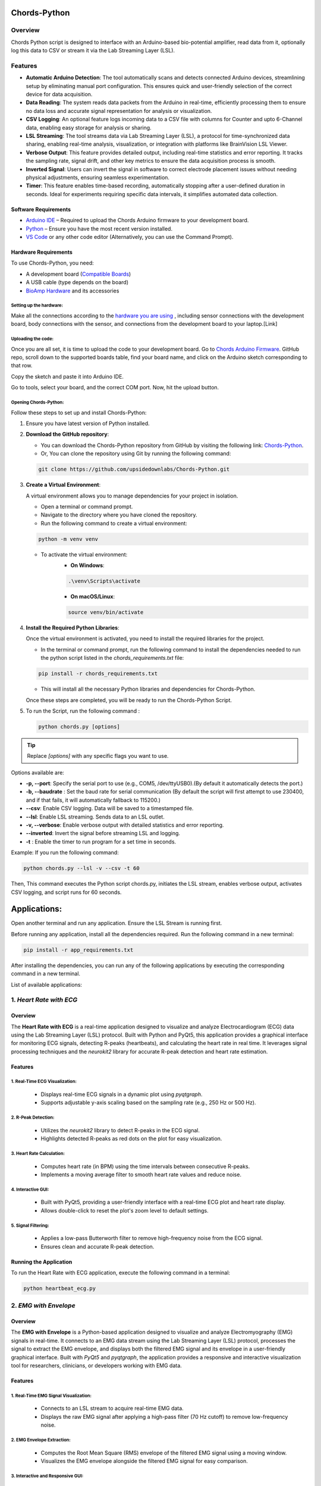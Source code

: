 .. _chords-python:

Chords-Python
##############

.. youtube:: bj7exKRsuZ8

Overview
********

Chords Python script is designed to interface with an Arduino-based bio-potential amplifier, read data from it, optionally log this data to CSV or stream it via the Lab Streaming Layer (LSL).

Features
********

- **Automatic Arduino Detection**: The tool automatically scans and detects connected Arduino devices, streamlining setup by eliminating manual port configuration. This ensures quick and user-friendly selection of the correct device for data acquisition.
- **Data Reading**: The system reads data packets from the Arduino in real-time, efficiently processing them to ensure no data loss and accurate signal representation for analysis or visualization.
- **CSV Logging**: An optional feature logs incoming data to a CSV file with columns for Counter and upto 6-Channel data, enabling easy storage for analysis or sharing.
- **LSL Streaming**: The tool streams data via Lab Streaming Layer (LSL), a protocol for time-synchronized data sharing, enabling real-time analysis, visualization, or integration with platforms like BrainVision LSL Viewer.
- **Verbose Output**: This feature provides detailed output, including real-time statistics and error reporting. It tracks the sampling rate, signal drift, and other key metrics to ensure the data acquisition process is smooth.
- **Inverted Signal**: Users can invert the signal in software to correct electrode placement issues without needing physical adjustments, ensuring seamless experimentation.
- **Timer**: This feature enables time-based recording, automatically stopping after a user-defined duration in seconds. Ideal for experiments requiring specific data intervals, it simplifies automated data collection.

Software Requirements  
=====================

- `Arduino IDE <https://www.arduino.cc/en/software>`_ – Required to upload the Chords Arduino firmware to your development board.  
- `Python <https://www.python.org/downloads/>`_ – Ensure you have the most recent version installed.  
- `VS Code <https://code.visualstudio.com/>`_ or any other code editor (Alternatively, you can use the Command Prompt).  

Hardware Requirements
=====================

To use Chords-Python, you need:

- A development board (`Compatible Boards <https://github.com/upsidedownlabs/Chords-Arduino-Firmware/blob/main/README.md>`_)  
- A USB cable (type depends on the board)
- `BioAmp Hardware <https://docs.upsidedownlabs.tech/hardware/index.html>`_ and its accessories

Setting up the hardware:
------------------------

Make all the connections according to the `hardware you are using <https://docs.upsidedownlabs.tech/hardware/index.html>`_ , including sensor connections with the development board, body connections with the sensor, and connections from the development board to your laptop.[Link]

Uploading the code:
-------------------

Once you are all set, it is time to upload the code to your development board. Go to `Chords Arduino Firmware <https://github.com/upsidedownlabs/Chords-Arduino-Firmware>`_. GitHub repo, scroll down to the supported boards table, find your board name, and click on the Arduino sketch corresponding to that row.

Copy the sketch and paste it into Arduino IDE.

Go to tools, select your board, and the correct COM port. Now, hit the upload button.

Opening Chords-Python:
----------------------

Follow these steps to set up and install Chords-Python:

1. Ensure you have latest version of Python installed.
2. **Download the GitHub repository**:

   - You can download the Chords-Python repository from GitHub by visiting the following link: `Chords-Python <https://github.com/upsidedownlabs/Chords-Python/>`_.
   - Or, You can clone the repository using Git by running the following command:

   .. code-block:: python
      
      git clone https://github.com/upsidedownlabs/Chords-Python.git

3. **Create a Virtual Environment**:
   
   A virtual environment allows you to manage dependencies for your project in isolation.

   - Open a terminal or command prompt.
   - Navigate to the directory where you have cloned the repository.
   - Run the following command to create a virtual environment:

   .. code-block:: python
      
      python -m venv venv

   - To activate the virtual environment:
      - **On Windows**:
      .. code-block:: python

         .\venv\Scripts\activate

      - **On macOS/Linux**:
      .. code-block:: python
         
         source venv/bin/activate

4. **Install the Required Python Libraries**:

   Once the virtual environment is activated, you need to install the required libraries for the project.

   - In the terminal or command prompt, run the following command to install the dependencies needed to run the python script listed in the `chords_requirements.txt` file:

   .. code-block:: python
      
      pip install -r chords_requirements.txt

   - This will install all the necessary Python libraries and dependencies for Chords-Python.

   Once these steps are completed, you will be ready to run the Chords-Python Script.
5. To run the Script, run the following command :

   .. code-block:: python
      
      python chords.py [options]

.. tip::

   Replace `[options]` with any specific flags you want to use.

Options available are:

- **-p, --port**: Specify the serial port to use (e.g., COM5, /dev/ttyUSB0).(By default it automatically detects the port.)
- **-b, --baudrate** : Set the baud rate for serial communication (By default the script will first attempt to use 230400, and if that fails, it will automatically fallback to 115200.)
- **--csv**: Enable CSV logging. Data will be saved to a timestamped file.
- **--lsl**: Enable LSL streaming. Sends data to an LSL outlet.
- **-v, --verbose**: Enable verbose output with detailed statistics and error reporting.
- **--inverted**: Invert the signal before streaming LSL and logging.
- **-t** : Enable the timer to run program for a set time in seconds.

Example:
If you run the following command:

.. code-block:: python
   
   python chords.py --lsl -v --csv -t 60

Then, This command executes the Python script chords.py, initiates the LSL stream, enables verbose output, activates CSV logging, and script runs for 60 seconds.

Applications:
#############

Open another terminal and run any application. Ensure the LSL Stream is running first.

.. note::

Before running any application, install all the dependencies required. Run the following command in a new terminal:

.. code-block:: python
   
   pip install -r app_requirements.txt

After installing the dependencies, you can run any of the following applications by executing the corresponding command in a new terminal.

List of available applications:

1. `Heart Rate with ECG`
************************

.. youtube:: tZud2tc-TGI

Overview
=========

The **Heart Rate with ECG** is a real-time application designed to visualize and analyze Electrocardiogram (ECG) data using the Lab Streaming Layer (LSL) protocol. Built with Python and PyQt5, this application provides a graphical interface for monitoring ECG signals, detecting R-peaks (heartbeats), and calculating the heart rate in real time. It leverages signal processing techniques and the `neurokit2` library for accurate R-peak detection and heart rate estimation.

Features
=========

1. Real-Time ECG Visualization:
-------------------------------

   - Displays real-time ECG signals in a dynamic plot using `pyqtgraph`.
   - Supports adjustable y-axis scaling based on the sampling rate (e.g., 250 Hz or 500 Hz).

2. R-Peak Detection:
--------------------

   - Utilizes the `neurokit2` library to detect R-peaks in the ECG signal.
   - Highlights detected R-peaks as red dots on the plot for easy visualization.

3. Heart Rate Calculation:
--------------------------

   - Computes heart rate (in BPM) using the time intervals between consecutive R-peaks.
   - Implements a moving average filter to smooth heart rate values and reduce noise.

4. Interactive GUI:
-------------------

   - Built with PyQt5, providing a user-friendly interface with a real-time ECG plot and heart rate display.
   - Allows double-click to reset the plot's zoom level to default settings.

5. Signal Filtering:
--------------------

   - Applies a low-pass Butterworth filter to remove high-frequency noise from the ECG signal.
   - Ensures clean and accurate R-peak detection.

Running the Application
=======================

To run the Heart Rate with ECG application, execute the following command in a terminal:

.. code-block:: python

   python heartbeat_ecg.py

.. figure:: ./media/heartbeat_ecg.*
    :align: center
    :alt: Heart Rate with ECG

2. `EMG with Envelope`
**********************

Overview
=========

The **EMG with Envelope** is a Python-based application designed to visualize and analyze Electromyography (EMG) signals in real-time. It connects to an EMG data stream using the Lab Streaming Layer (LSL) protocol, processes the signal to extract the EMG envelope, and displays both the filtered EMG signal and its envelope in a user-friendly graphical interface. Built with `PyQt5` and `pyqtgraph`, the application provides a responsive and interactive visualization tool for researchers, clinicians, or developers working with EMG data.

Features
=========

1. Real-Time EMG Signal Visualization:
--------------------------------------

   - Connects to an LSL stream to acquire real-time EMG data.
   - Displays the raw EMG signal after applying a high-pass filter (70 Hz cutoff) to remove low-frequency noise.

2. EMG Envelope Extraction:
---------------------------

   - Computes the Root Mean Square (RMS) envelope of the filtered EMG signal using a moving window.
   - Visualizes the EMG envelope alongside the filtered EMG signal for easy comparison.

3. Interactive and Responsive GUI:
----------------------------------

   - Built using `PyQt5` for a modern and intuitive user interface.
   - Features two synchronized plots: one for the filtered EMG signal and one for the EMG envelope.
   - Disables zoom and pan for a clean, fixed-axis visualization.

4. Customizable Signal Processing:
----------------------------------

   - Implements a high-pass Butterworth filter to remove baseline drift and noise.
   - Adjusts the RMS window size dynamically based on the sampling rate (e.g., 25 samples for 250 Hz, 50 samples for 500 Hz).

5. Dynamic Plot Updates:
------------------------

   - Updates the plots in real-time using a fixed-size circular buffer for efficient data handling.
   - Refreshes the display every 15 milliseconds for smooth and responsive visualization.

Running the Application
=======================

To run the EMG with Envelope, execute the following command in a terminal:

.. code-block:: python

   python emgenvelope.py

.. figure:: ./media/emgenvelope.*
    :align: center
    :alt: EMG with Envelope

3. `EOG with Blinks`
********************

Overview
=========

The **EOG with Blinks** is a Python-based application designed to visualize and detect eye blinks in real-time using Electrooculography (EOG) signals. Built with the PyQt5 framework and PyQtGraph for plotting, the application connects to an LSL (Lab Streaming Layer) stream to acquire EOG data, processes the signal using a low-pass filter, and detects blinks based on dynamic thresholds. The application provides a dual-plot interface to display the filtered EOG signal and detected blinks, making it a useful tool for real-time monitoring and analysis of EOG data.

Features
=========

1. Real-Time EOG Signal Visualization:
--------------------------------------

   - Displays the filtered EOG signal in real-time using a low-pass filter (10 Hz cutoff).
   - Dynamically updates the plot with a 5-second rolling window for continuous monitoring.

2. Blink Detection:
-------------------

   - Detects blinks by identifying peaks in the filtered EOG signal.
   - Uses a dynamic threshold based on the mean and standard deviation of the signal to distinguish blinks from noise.
   - Implements a minimum time gap (0.1 seconds) between detected blinks to avoid false positives.

3. Dual-Plot Interface:
-----------------------

   - EOG Signal Plot: Displays the filtered EOG signal with detected peaks marked in red.
   - Blink Detection Plot: Shows a binary representation of detected blinks (1 for blink, 0 for no blink).

4. User-Friendly GUI:
---------------------

   - Built with PyQt5 for a responsive and intuitive interface.
   - Includes features like grid lines, auto-scaling, and zoom disablement for better usability.


Running the Application
=======================

To run the EOG with Blink Detection, execute the following command in a terminal:

.. code-block:: python

   python eog.py

.. figure:: ./media/eog.*
    :align: center
    :alt: EOG with Blinks

4. `EEG with FFT`
*****************

Overview
=========

The **EEG with FFT and Brainwave Power** is a Python-based application designed to visualize and analyze Electroencephalography (EEG) signals in real-time. It connects to an EEG data stream using the Lab Streaming Layer (LSL) protocol, processes the signal to remove noise, and performs Fast Fourier Transform (FFT) to compute the power of different brainwave frequency bands (Delta, Theta, Alpha, Beta, and Gamma). The application provides a graphical user interface (GUI) built with `PyQt5` and `pyqtgraph` for real-time visualization of raw EEG signals, FFT results, and brainwave power distribution.

Features
=========

1. Real-Time EEG Signal Visualization:
--------------------------------------

   - Displays raw EEG signals in a real-time scrolling plot.
   - Utilizes a moving window of 500 samples for continuous visualization.

2. Signal Processing:
---------------------

   - Applies a notch filter to remove 50 Hz powerline interference.
   - Uses a bandpass filter (0.5-48 Hz) to isolate relevant EEG frequencies.
   - Implements a Hanning window for FFT computation to reduce spectral leakage.

3. Fast Fourier Transform (FFT):
--------------------------------

   - Computes the FFT of the EEG signal to analyze its frequency components.
   - Visualizes the FFT results in a separate plot, focusing on the 0-50 Hz range.

4. Brainwave Power Analysis:
----------------------------

   - Calculates the power of five brainwave frequency bands:
     - Delta (0.5-4 Hz)
     - Theta (4-8 Hz)
     - Alpha (8-13 Hz)
     - Beta (13-30 Hz)
     - Gamma (30-45 Hz)
   - Displays the power of each band in a bar chart for easy comparison.

5. User-Friendly GUI:
---------------------

   - Provides a clean and intuitive interface with two main sections:
     - Top Section: Real-time EEG signal plot.
     - Bottom Section: FFT plot and brainwave power bar chart.
   - Allows users to monitor EEG data and its frequency components simultaneously.

Running the Application
=======================

To run the EEG with FFT, execute the following command in a terminal:

.. code-block:: python

   python ffteeg.py

.. figure:: ./media/ffteeg.*
    :align: center
    :alt: EEG with FFT

5. `EEG Tug of War Game`
************************

.. youtube:: XAhcYg1J_7k

Overview
=========

The **EEG Tug of War Game** is a Python-based application that leverages Electroencephalography (EEG) signals to create an interactive two-player game. Players control the movement of a ball on the screen by modulating their brain activity, specifically the Alpha and Beta frequency bands. The game uses the Lab Streaming Layer (LSL) protocol to acquire real-time EEG data, processes the signals to calculate relative power in the Alpha and Beta bands, and translates these into forces that move the ball. The first player to push the ball to the opponent's side wins the game. The application is built using the `pygame` library for the graphical interface and integrates with `pylsl` for EEG data acquisition.

Features
=========

1. Real-Time EEG Signal Processing:
-----------------------------------

   - Connects to an LSL stream to acquire real-time EEG data.
   - Computes the power spectral density (PSD) of Alpha (8-13 Hz) and Beta (13-30 Hz) frequency bands using Welch's method.
   - Calculates the relative power ratio (Beta/Alpha) to determine player force.

2. Interactive Gameplay:
------------------------

   - Two players compete to move a ball to the opponent's side using their brain activity.
   - The ball's movement is determined by the net force derived from the players' EEG signals.

3. Dynamic Thresholding:
------------------------

   - Uses a moving average of the last 10 data points to smooth the force calculations.
   - Applies a threshold to prevent small fluctuations from affecting the ball's movement.

4. User-Friendly GUI:
---------------------

   - Features a full-screen graphical interface with a central ball and two player paddles.
   - Displays real-time updates of the ball's position and forces applied by each player.
   - Includes buttons for starting, pausing, resuming, and exiting the game.

5. Win Condition and Feedback:
------------------------------

   - Declares a winner when the ball reaches either side of the screen.
   - Plays a sound effect to celebrate the winner.
   - Automatically pauses the game upon a win and allows for a restart.

Running the Application
=======================

To run the EEG Tug of War, execute the following command in a terminal:

.. code-block:: python

   python game.py

.. figure:: ./media/game.*
    :align: center
    :alt: EEG Tug of War

The link for the Instructrables of this EEG Tug of War Game is [here](https://www.instructables.com/Play-Tug-of-War-Game-With-Your-Mind-Using-EEG-1/#ible-footer-portal)

6. `EEG Beetle Game`
********************

Overview
=========

The **EEG Beetle Game** is a Python-based application that uses Electroencephalography (EEG) signals to control a beetle's movement in a 2D game environment. The game leverages the Lab Streaming Layer (LSL) protocol to acquire real-time EEG data, processes the signal to detect the user's focus level, and translates it into upward or downward movement of the beetle. The application is built using the `pygame` library for the game interface and integrates signal processing techniques to analyze EEG data in real-time.

Features
=========

1. Real-Time EEG Signal Processing:
-----------------------------------

   - Connects to an LSL stream to acquire real-time EEG data.
   - Implements a notch filter to remove 50 Hz power line interference and a bandpass filter to isolate relevant EEG frequency bands (0.5–48 Hz).

2. Focus Level Calculation:
---------------------------

   - Computes the user's focus level by analyzing the power spectral density of the EEG signal.
   - Focus level is calculated using the ratio of high-frequency (beta and gamma) to low-frequency (delta, theta, and alpha) power bands.

3. Calibration System:
----------------------

   - Includes a calibration phase to establish a baseline focus level for the user.
   - Dynamically sets a focus threshold based on the user's EEG data during calibration.

4. Beetle Movement Control:
----------------------------

   - Moves the beetle upward when the user's focus level exceeds the threshold.
   - Moves the beetle downward when the focus level is below the threshold.
   - Implements smooth animation and boundary constraints to ensure the beetle stays within the game window.

5. Interactive Game Interface:
------------------------------

   - Features a 2D game environment with a beetle sprite that responds to the user's focus level.
   - Displays real-time feedback on the beetle's position and focus level.

6. Dynamic Animation:
---------------------

   - Uses a sequence of beetle sprites to create smooth animations.
   - Adjusts animation speed based on the game's frame rate.

Running the Application
=======================

To run the EEG Beetle Game, execute the following command in a terminal:

.. code-block:: python

   python beetle.py

.. figure:: ./media/beetle.*
    :align: center
    :alt: EEG Beetle Game

7. `GUI`
********

.. youtube:: BseTIdoimws

Overview
=========

The **GUI** application is a Python-based tool designed to visualize real-time data streams from an Arduino device using the Lab Streaming Layer (LSL) protocol. The application connects to an LSL stream, retrieves multi-channel data, and plots it in real-time using the `pyqtgraph` library.

Features
=========

1. LSL Stream Integration:
--------------------------

   - Automatically searches for and connects to available LSL streams.
   - Supports dynamic detection of the number of channels in the stream.
   - Displays connection status and channel count in the GUI.

2. Real-Time Data Visualization:
--------------------------------

   - Plots real-time data for each channel in separate graphs.
   - Updates plots at a high frequency for smooth visualization.

3. Customizable GUI:
--------------------

   - Built using `PyQt` and `pyqtgraph` for a responsive and interactive interface.
   - Features a clean layout with individual plots for each channel.
   - Includes a status bar to display LSL connection details.

4. Efficient Data Handling:
---------------------------

   - Uses a rolling buffer to store the last 2000 samples for each channel.
   - Implements downsampling and clipping to optimize performance and memory usage.

Running the Application
=======================

To run the GUI Visualization, execute the following command in a terminal:

.. code-block:: python

   python gui.py

.. figure:: ./media/gui.*
    :align: center
    :alt: GUI

8. `EOG Keystroke Emulator`
***************************

Overview
========

The **EOG Keystroke Emulator** is a Python-based application designed to detect eye blinks using Electrooculography (EOG) signals and translate them into keystrokes. The application leverages the Lab Streaming Layer (LSL) protocol to acquire real-time EOG data, processes the signal to detect blinks, and simulates a spacebar press whenever a blink is detected. The application is built using the `tkinter` library for the graphical user interface (GUI) and integrates with `pyautogui` for keystroke emulation.

Features
========

1. Real-Time EOG Signal Processing:
-----------------------------------

   - Connects to an LSL stream to acquire real-time EOG data.
   - Implements a low-pass filter to smooth the EOG signal for accurate blink detection.

2. Blink Detection:
------------------~

   - Detects blinks by identifying peaks in the filtered EOG signal.
   - Uses a dynamic threshold based on the mean and standard deviation of the signal to distinguish blinks from noise.
   - Incorporates a refractory period to prevent multiple detections from a single blink.

3. Keystroke Emulation:
------------------------

   - Simulates a spacebar press (`pyautogui.press('space')`) whenever a blink is detected.
   - Provides visual feedback by updating the GUI button color upon blink detection.

4. User-Friendly GUI:
---------------------

   - Features a compact, movable popup window with a clean and intuitive interface.
   - Includes buttons for connecting to the LSL stream, starting/stopping blink detection, and quitting the application.
   - Displays an eye icon to represent the blink detection status.

Running the Application
=======================

To run the EOG Keystroke Emulator, execute the following command in a terminal:

.. code-block:: python

   python keystroke.py

.. figure:: ./media/keystroke.*
    :align: center
    :alt: Keystroke

9. `CSV Plotter`
****************

.. youtube:: wMnCOprRpZo

Overview
========

The **CSV Plotter** is a Python-based application designed to visualize data from CSV files. Built using the `tkinter` library for the graphical user interface (GUI) and `plotly` for data visualization, this tool allows users to load CSV files, select specific data channels, and generate interactive line plots.

Features
========

1. Load CSV Files:
------------------

   - Users can load CSV files containing data with a `Counter` column and multiple channels (e.g., `Channel1`, `Channel2`, etc.).
   - The application automatically detects the header row and skips any metadata above it.

2. Channel Selection:
---------------------

   - A dropdown menu dynamically populates with available channels (e.g., `Channel1`, `Channel2`, etc.) from the loaded CSV file.
   - Users can select a specific channel to plot.

3. Interactive Data Visualization:
----------------------------------

   - Utilizes `plotly` to generate interactive line plots for the selected channel.
   - Plots include advanced features such as:
         - Zoom: Zoom in to inspect specific data ranges.
         - Pan: Move across the plot to explore different sections.
         - Autoscale: Automatically adjust the plot scale to fit the data.
         - Download Plot as PNG: Save the generated plot as a high-quality PNG image.
         - Hover-to-View Data Points: Hover over the plot to view precise data values.

4. User-Friendly Interface:
---------------------------

   - Simple and intuitive GUI with buttons for loading files and plotting data.
   - Displays the name of the loaded CSV file for easy reference.

Running the Application
=======================

To run the CSV Plotter, execute the following command in a terminal:

.. code-block:: python

   python csvplotter.py

.. figure:: ./media/csvplotter.*
    :align: center
    :alt: CSV Plotter